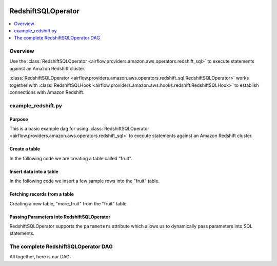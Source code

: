  .. Licensed to the Apache Software Foundation (ASF) under one
    or more contributor license agreements.  See the NOTICE file
    distributed with this work for additional information
    regarding copyright ownership.  The ASF licenses this file
    to you under the Apache License, Version 2.0 (the
    "License"); you may not use this file except in compliance
    with the License.  You may obtain a copy of the License at

 ..   http://www.apache.org/licenses/LICENSE-2.0

 .. Unless required by applicable law or agreed to in writing,
    software distributed under the License is distributed on an
    "AS IS" BASIS, WITHOUT WARRANTIES OR CONDITIONS OF ANY
    KIND, either express or implied.  See the License for the
    specific language governing permissions and limitations
    under the License.

.. _howto/operator:RedshiftSQLOperator:

RedshiftSQLOperator
===================

.. contents::
  :depth: 1
  :local:

Overview
--------

Use the :class:`RedshiftSQLOperator <airflow.providers.amazon.aws.operators.redshift_sql>` to execute
statements against an Amazon Redshift cluster.

:class:`RedshiftSQLOperator <airflow.providers.amazon.aws.operators.redshift_sql.RedshiftSQLOperator>` works together with
:class:`RedshiftSQLHook <airflow.providers.amazon.aws.hooks.redshift.RedshiftSQLHook>` to establish
connections with Amazon Redshift.


example_redshift.py
-------------------

Purpose
"""""""

This is a basic example dag for using :class:`RedshiftSQLOperator <airflow.providers.amazon.aws.operators.redshift_sql>`
to execute statements against an Amazon Redshift cluster.

Create a table
""""""""""""""

In the following code we are creating a table called "fruit".

.. exampleinclude:: /../../airflow/providers/amazon/aws/example_dags/example_redshift.py
    :language: python
    :start-after: [START howto_operator_redshift_create_table]
    :end-before: [END howto_operator_redshift_create_table]

Insert data into a table
""""""""""""""""""""""""

In the following code we insert a few sample rows into the "fruit" table.

.. exampleinclude:: /../../airflow/providers/amazon/aws/example_dags/example_redshift.py
    :language: python
    :start-after: [START howto_operator_redshift_populate_table]
    :end-before: [END howto_operator_redshift_populate_table]

Fetching records from a table
"""""""""""""""""""""""""""""

Creating a new table, "more_fruit" from the "fruit" table.

.. exampleinclude:: /../../airflow/providers/amazon/aws/example_dags/example_redshift.py
    :language: python
    :start-after: [START howto_operator_redshift_get_all_rows]
    :end-before: [END howto_operator_redshift_get_all_rows]

Passing Parameters into RedshiftSQLOperator
"""""""""""""""""""""""""""""""""""""""""""

RedshiftSQLOperator supports the ``parameters`` attribute which allows us to dynamically pass
parameters into SQL statements.

.. exampleinclude:: /../../airflow/providers/amazon/aws/example_dags/example_redshift.py
    :language: python
    :start-after: [START howto_operator_redshift_get_with_filter]
    :end-before: [END howto_operator_redshift_get_with_filter]

The complete RedshiftSQLOperator DAG
------------------------------------

All together, here is our DAG:

.. exampleinclude:: /../../airflow/providers/amazon/aws/example_dags/example_redshift.py
    :language: python
    :start-after: [START redshift_operator_howto_guide]
    :end-before: [END redshift_operator_howto_guide]
